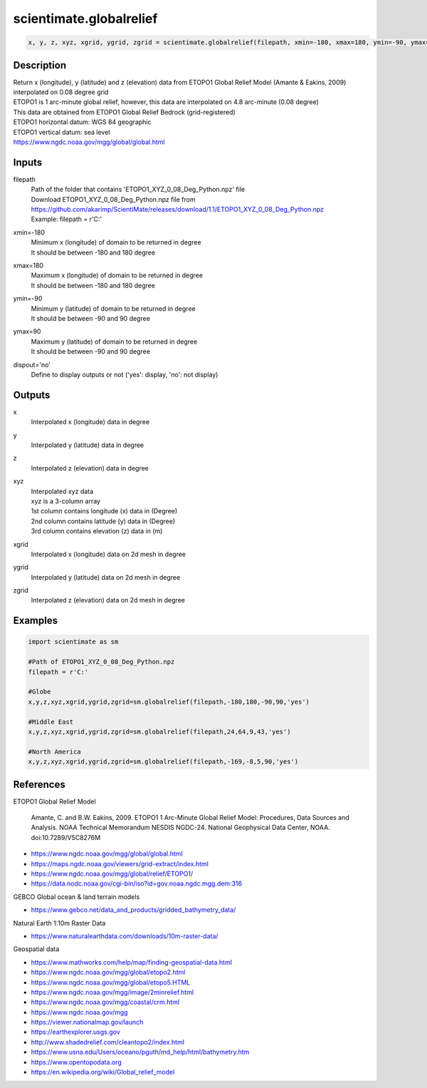 .. ++++++++++++++++++++++++++++++++YA LATIF++++++++++++++++++++++++++++++++++
.. +                                                                        +
.. + ScientiMate                                                            +
.. + Earth-Science Data Analysis Library                                    +
.. +                                                                        +
.. + Developed by: Arash Karimpour                                          +
.. + Contact     : www.arashkarimpour.com                                   +
.. + Developed/Updated (yyyy-mm-dd): 2020-09-01                             +
.. +                                                                        +
.. ++++++++++++++++++++++++++++++++++++++++++++++++++++++++++++++++++++++++++

scientimate.globalrelief
========================

.. code:: python

    x, y, z, xyz, xgrid, ygrid, zgrid = scientimate.globalrelief(filepath, xmin=-180, xmax=180, ymin=-90, ymax=90, dispout='no')

Description
-----------

| Return x (longitude), y (latitude) and z (elevation) data from ETOPO1 Global Relief Model (Amante & Eakins, 2009) interpolated on 0.08 degree grid
| ETOPO1 is 1 arc-minute global relief, however, this data are interpolated on 4.8 arc-minute (0.08 degree)
| This data are obtained from ETOPO1 Global Relief Bedrock (grid-registered)
| ETOPO1 horizontal datum: WGS 84 geographic
| ETOPO1 vertical datum: sea level
| https://www.ngdc.noaa.gov/mgg/global/global.html

Inputs
------

filepath
    | Path of the folder that contains 'ETOPO1_XYZ_0_08_Deg_Python.npz' file
    | Download ETOPO1_XYZ_0_08_Deg_Python.npz file from
    | https://github.com/akarimp/ScientiMate/releases/download/1.1/ETOPO1_XYZ_0_08_Deg_Python.npz
    | Example: filepath = r'C:'
xmin=-180
    | Minimum x (longitude) of domain to be returned in degree 
    | It should be between -180 and 180 degree
xmax=180
    | Maximum x (longitude) of domain to be returned in degree
    | It should be between -180 and 180 degree
ymin=-90
    | Minimum y (latitude) of domain to be returned in degree
    | It should be between -90 and 90 degree
ymax=90
    | Maximum y (latitude) of domain to be returned in degree
    | It should be between -90 and 90 degree
dispout='no'
    Define to display outputs or not ('yes': display, 'no': not display)

Outputs
-------

x
    Interpolated x (longitude) data in degree
y
    Interpolated y (latitude) data in degree
z
    Interpolated z (elevation) data in degree
xyz
    | Interpolated xyz data
    | xyz is a 3-column array
    | 1st column contains longitude (x) data in (Degree)
    | 2nd column contains latitude (y) data in (Degree)
    | 3rd column contains elevation (z) data in (m)
xgrid
    Interpolated x (longitude) data on 2d mesh in degree
ygrid
    Interpolated y (latitude) data on 2d mesh in degree
zgrid
    Interpolated z (elevation) data on 2d mesh in degree

Examples
--------

.. code:: python

    import scientimate as sm

    #Path of ETOPO1_XYZ_0_08_Deg_Python.npz
    filepath = r'C:'

    #Globe
    x,y,z,xyz,xgrid,ygrid,zgrid=sm.globalrelief(filepath,-180,180,-90,90,'yes')

    #Middle East
    x,y,z,xyz,xgrid,ygrid,zgrid=sm.globalrelief(filepath,24,64,9,43,'yes')

    #North America
    x,y,z,xyz,xgrid,ygrid,zgrid=sm.globalrelief(filepath,-169,-8,5,90,'yes')

References
----------

ETOPO1 Global Relief Model

    Amante, C. and B.W. Eakins, 2009.
    ETOPO1 1 Arc-Minute Global Relief Model: Procedures, Data Sources and Analysis.
    NOAA Technical Memorandum NESDIS NGDC-24. National Geophysical Data Center, NOAA.
    doi:10.7289/V5C8276M

* https://www.ngdc.noaa.gov/mgg/global/global.html
* https://maps.ngdc.noaa.gov/viewers/grid-extract/index.html
* https://www.ngdc.noaa.gov/mgg/global/relief/ETOPO1/
* https://data.nodc.noaa.gov/cgi-bin/iso?id=gov.noaa.ngdc.mgg.dem:316

GEBCO Global ocean & land terrain models

* https://www.gebco.net/data_and_products/gridded_bathymetry_data/

Natural Earth 1:10m Raster Data

* https://www.naturalearthdata.com/downloads/10m-raster-data/

Geospatial data

* https://www.mathworks.com/help/map/finding-geospatial-data.html
* https://www.ngdc.noaa.gov/mgg/global/etopo2.html
* https://www.ngdc.noaa.gov/mgg/global/etopo5.HTML
* https://www.ngdc.noaa.gov/mgg/image/2minrelief.html
* https://www.ngdc.noaa.gov/mgg/coastal/crm.html
* https://www.ngdc.noaa.gov/mgg
* https://viewer.nationalmap.gov/launch
* https://earthexplorer.usgs.gov
* http://www.shadedrelief.com/cleantopo2/index.html
* https://www.usna.edu/Users/oceano/pguth/md_help/html/bathymetry.htm
* https://www.opentopodata.org
* https://en.wikipedia.org/wiki/Global_relief_model

.. License & Disclaimer
.. --------------------
..
.. Copyright (c) 2020 Arash Karimpour
..
.. http://www.arashkarimpour.com
..
.. THE SOFTWARE IS PROVIDED "AS IS", WITHOUT WARRANTY OF ANY KIND, EXPRESS OR
.. IMPLIED, INCLUDING BUT NOT LIMITED TO THE WARRANTIES OF MERCHANTABILITY,
.. FITNESS FOR A PARTICULAR PURPOSE AND NONINFRINGEMENT. IN NO EVENT SHALL THE
.. AUTHORS OR COPYRIGHT HOLDERS BE LIABLE FOR ANY CLAIM, DAMAGES OR OTHER
.. LIABILITY, WHETHER IN AN ACTION OF CONTRACT, TORT OR OTHERWISE, ARISING FROM,
.. OUT OF OR IN CONNECTION WITH THE SOFTWARE OR THE USE OR OTHER DEALINGS IN THE
.. SOFTWARE.
